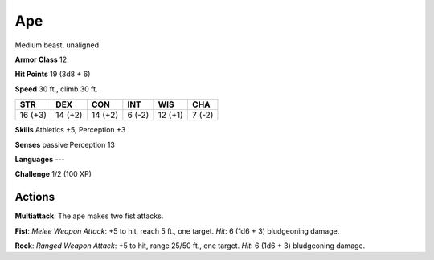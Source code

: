 
.. _srd:ape:

Ape
---

Medium beast, unaligned

**Armor Class** 12

**Hit Points** 19 (3d8 + 6)

**Speed** 30 ft., climb 30 ft.

+-----------+-----------+-----------+----------+-----------+----------+
| STR       | DEX       | CON       | INT      | WIS       | CHA      |
+===========+===========+===========+==========+===========+==========+
| 16 (+3)   | 14 (+2)   | 14 (+2)   | 6 (-2)   | 12 (+1)   | 7 (-2)   |
+-----------+-----------+-----------+----------+-----------+----------+

**Skills** Athletics +5, Perception +3

**Senses** passive Perception 13

**Languages** ---

**Challenge** 1/2 (100 XP)

Actions
~~~~~~~~~~~~~~~~~~~~~~~~~~~~~~~~~

**Multiattack**: The ape makes two fist attacks.

**Fist**: *Melee Weapon
Attack*: +5 to hit, reach 5 ft., one target. *Hit*: 6 (1d6 + 3)
bludgeoning damage.

**Rock**: *Ranged Weapon Attack*: +5 to hit, range
25/50 ft., one target. *Hit*: 6 (1d6 + 3) bludgeoning damage.
